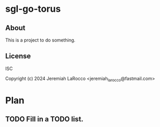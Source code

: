 * sgl-go-torus

** About
This is a project to do something.

** License
ISC

Copyright (c) 2024 Jeremiah LaRocco <jeremiah_larocco@fastmail.com>



* Plan
** TODO Fill in a TODO list.
